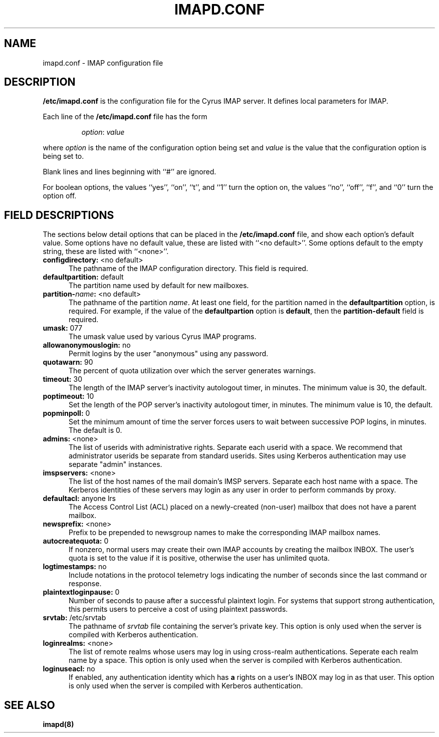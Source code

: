 .\" -*- nroff -*-
.TH IMAPD.CONF 5
.\" 	(C) Copyright 1994 by Carnegie Mellon University
.\" 
.\"                      All Rights Reserved
.\" 
.\" Permission to use, copy, modify, distribute, and sell this software
.\" and its documentation for any purpose is hereby granted without
.\" fee, provided that the above copyright notice appear in all copies
.\" and that both that copyright notice and this permission notice
.\" appear in supporting documentation, and that the name of Carnegie
.\" Mellon University not be used in advertising or publicity
.\" pertaining to distribution of the software without specific,
.\" written prior permission.  Carnegie Mellon University makes no
.\" representations about the suitability of this software for any
.\" purpose.  It is provided "as is" without express or implied
.\" warranty.
.\"
.\" CARNEGIE MELLON UNIVERSITY DISCLAIMS ALL WARRANTIES WITH REGARD TO
.\" THIS SOFTWARE, INCLUDING ALL IMPLIED WARRANTIES OF MERCHANTABILITY
.\" AND FITNESS, IN NO EVENT SHALL CARNEGIE MELLON UNIVERSITY BE LIABLE
.\" FOR ANY SPECIAL, INDIRECT OR CONSEQUENTIAL DAMAGES OR ANY DAMAGES
.\" WHATSOEVER RESULTING FROM LOSS OF USE, DATA OR PROFITS, WHETHER IN
.\" AN ACTION OF CONTRACT, NEGLIGENCE OR OTHER TORTIOUS ACTION, ARISING
.\" OUT OF OR IN CONNECTION WITH THE USE OR PERFORMANCE OF THIS
.\" SOFTWARE.
.SH NAME
imapd.conf \- IMAP configuration file
.SH DESCRIPTION
\fB/etc/imapd.conf\fR 
is the configuration file for the Cyrus IMAP server.  It defines
local parameters for IMAP. 
.PP
Each line of the \fB/etc/imapd.conf\fR file has the form
.IP
\fIoption\fR: \fIvalue\fR
.PP
where \fIoption\fR is the name of the configuration option being set
and \fIvalue\fR is the value that the configuration option is being
set to.
.PP
Blank lines and lines beginning with ``#'' are ignored.
.PP
For boolean options, the values ``yes'', ``on'', ``t'', and ``1'' turn the
option on, the values ``no'', ``off'', ``f'', and ``0'' turn the option off.
.SH FIELD DESCRIPTIONS
.PP
The sections below detail options that can be placed in the
\fB/etc/imapd.conf\fR file, and show each option's default value.
Some options have no default value, these are listed with
``<no default>''.  Some options default to the empty string, these
are listed with ``<none>''.
.IP "\fBconfigdirectory:\fR <no default>" 5
The pathname of the IMAP configuration directory.  This field is required.
.IP "\fBdefaultpartition:\fR default" 5
The partition name used by default for new mailboxes.
.IP "\fBpartition-\fIname\fB:\fR <no default>" 5
The pathname of the partition \fIname\fR.  At least one field, for the
partition named in the \fBdefaultpartition\fR option, is required.
For example, if the value of the \fBdefaultpartion\fR option is
\fBdefault\fR, then the \fBpartition-default\fR field is required.
.IP "\fBumask:\fR 077" 5
The umask value used by various Cyrus IMAP programs.
.IP "\fBallowanonymouslogin:\fR no" 5
Permit logins by the user "anonymous" using any password.
.IP "\fBquotawarn:\fR 90" 5
The percent of quota utilization over which the server generates
warnings.
.IP "\fBtimeout:\fR 30" 5
The length of the IMAP server's inactivity autologout timer,
in minutes.  The minimum value is 30, the default.
.IP "\fBpoptimeout:\fR 10" 5
Set the length of the POP server's inactivity autologout timer,
in minutes.  The minimum value is 10, the default.
.IP "\fBpopminpoll:\fR 0" 5
Set the minimum amount of time the server forces users to wait between
successive POP logins,
in minutes.  The default is 0.
.IP "\fBadmins:\fR <none>" 5
The list of userids with administrative rights.  Separate each userid
with a space. We recommend that administrator userids be separate from
standard userids.  Sites using Kerberos authentication may use
separate "admin" instances.
.IP "\fBimspservers:\fR <none>" 5
The list of the host names of the mail domain's IMSP servers.
Separate each host name with a space.  The Kerberos identities of
these servers may login as any user in order to perform commands by
proxy.
.IP "\fBdefaultacl:\fR anyone lrs" 5
The Access Control List (ACL) placed on a newly-created (non-user) 
mailbox that does not have a parent mailbox.
.IP "\fBnewsprefix:\fR <none>" 5
Prefix to be prepended to newsgroup names to make the corresponding
IMAP mailbox names.
.IP "\fBautocreatequota:\fR 0" 5
If nonzero, normal users may create their own IMAP accounts by
creating the mailbox INBOX.  The user's quota is set to the value if
it is positive, otherwise the user has unlimited quota.
.IP "\fBlogtimestamps:\fR no" 5
Include notations in the protocol telemetry logs indicating the number of
seconds since the last command or response.
.IP "\fBplaintextloginpause:\fR 0" 5
Number of seconds to pause after a successful plaintext login.
For systems that support strong authentication, this permits users to
perceive a cost of using plaintext passwords.
.IP "\fBsrvtab:\fR /etc/srvtab" 5
The pathname of \fIsrvtab\fR file containing the server's private 
key.  This option is only used when the server is compiled with
Kerberos authentication.
.IP "\fBloginrealms:\fR <none>" 5
The list of remote realms whose users may log in using 
cross-realm authentications.  Seperate each realm name
by a space.  This option is only used when the server is
compiled with Kerberos authentication.
.IP "\fBloginuseacl:\fR no" 5
If enabled, any authentication identity which has \fBa\fR rights on a
user's INBOX may log in as that user.  This option is only used when
the server is compiled with Kerberos authentication.
.SH SEE ALSO
.PP
\fBimapd(8)\fR



